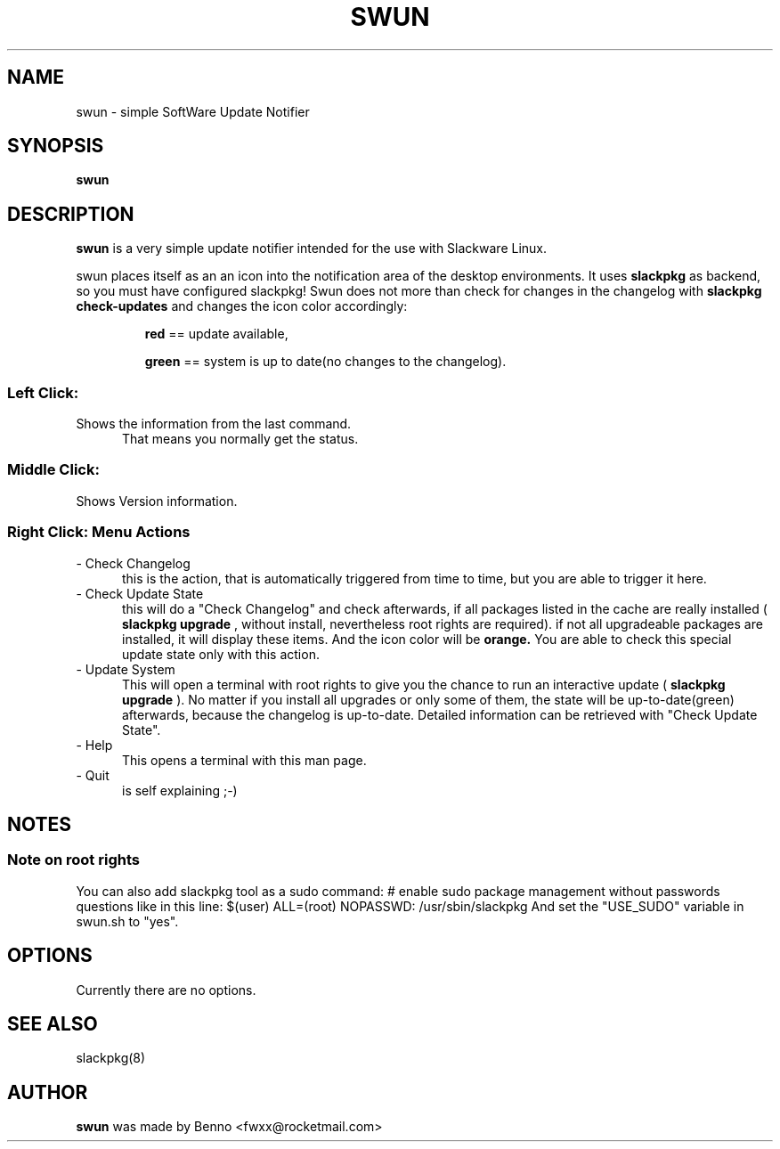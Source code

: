 .TH SWUN 1 "2012 Juli 22"

.SH NAME
swun \- simple SoftWare Update Notifier

.SH SYNOPSIS
.br
.B swun
.PP

.SH DESCRIPTION
.B swun 
is a very simple update notifier intended for the use with Slackware Linux.
.PP
swun places itself as an an icon into the notification area of the 
desktop environments. It uses 
.B slackpkg
as backend, so you must have configured slackpkg!
Swun does not more than check for changes in the changelog 
with 
.B "slackpkg check-updates" 
and changes the icon color accordingly:
.IP 
.BR red 
== update available,
.IP
.BR green 
== system is up to date(no changes to the changelog).

.SS
Left Click:
.TP 5
Shows the information from the last command. 
That means you normally get the status.

.SS
Middle Click:
.TP 5
Shows Version information.

.SS
Right Click: Menu Actions
.TP 5
- Check Changelog
this is the action, that is automatically triggered from time to time, 
but you are able to trigger it here.
.TP 5
- Check Update State
this will do a "Check Changelog" and check afterwards, if all packages
listed in the cache are really installed (
.B slackpkg upgrade
, without install, nevertheless root rights are required). 
if not all upgradeable packages are installed, it will display these items.
And the icon color will be 
.BR orange.
You are able to check this special update state only with this action.
.TP 5
- Update System
This will open a terminal with root rights to give you the chance 
to run an interactive update (
.B slackpkg upgrade
). 
No matter if you install all upgrades or only some of them, the state will
be up-to-date(green) afterwards, because the changelog is up-to-date.
Detailed information can be retrieved with "Check Update State".
.TP 5
- Help 
This opens a terminal with this man page.
.TP 5
- Quit 
is self explaining ;-)

.SH NOTES
.SS
Note on root rights
You can also add slackpkg tool as a sudo command:
# enable sudo package management without passwords questions like in this line:
$(user)  ALL=(root) NOPASSWD: /usr/sbin/slackpkg
And set the "USE_SUDO" variable in swun.sh to "yes".

.SH OPTIONS
Currently there are no options.

.SH SEE ALSO
slackpkg(8)

.SH AUTHOR
.B swun
was made by Benno <fwxx@rocketmail.com>

